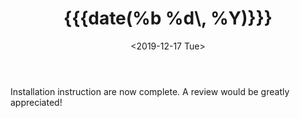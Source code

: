 #+TITLE: {{{date(%b %d\, %Y)}}}
#+DATE: <2019-12-17 Tue>

Installation instruction are now complete. A review would be greatly appreciated!

